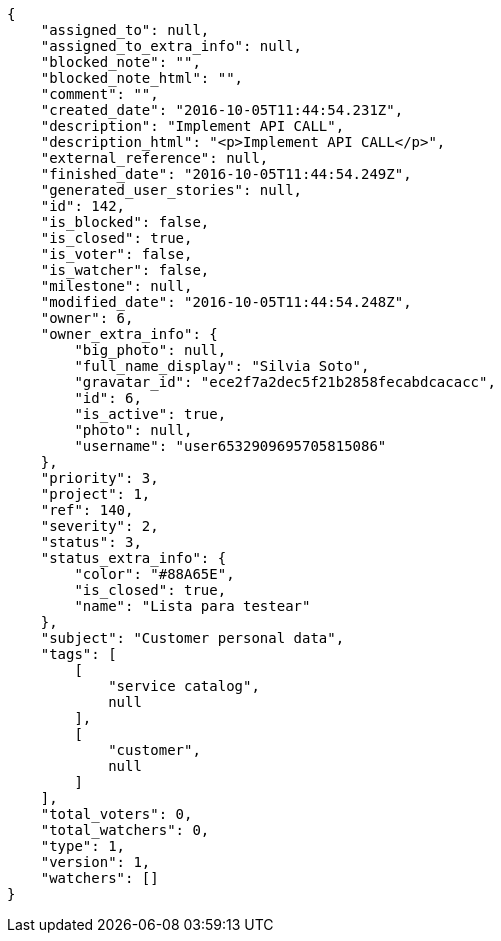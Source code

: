 [source,json]
----
{
    "assigned_to": null,
    "assigned_to_extra_info": null,
    "blocked_note": "",
    "blocked_note_html": "",
    "comment": "",
    "created_date": "2016-10-05T11:44:54.231Z",
    "description": "Implement API CALL",
    "description_html": "<p>Implement API CALL</p>",
    "external_reference": null,
    "finished_date": "2016-10-05T11:44:54.249Z",
    "generated_user_stories": null,
    "id": 142,
    "is_blocked": false,
    "is_closed": true,
    "is_voter": false,
    "is_watcher": false,
    "milestone": null,
    "modified_date": "2016-10-05T11:44:54.248Z",
    "owner": 6,
    "owner_extra_info": {
        "big_photo": null,
        "full_name_display": "Silvia Soto",
        "gravatar_id": "ece2f7a2dec5f21b2858fecabdcacacc",
        "id": 6,
        "is_active": true,
        "photo": null,
        "username": "user6532909695705815086"
    },
    "priority": 3,
    "project": 1,
    "ref": 140,
    "severity": 2,
    "status": 3,
    "status_extra_info": {
        "color": "#88A65E",
        "is_closed": true,
        "name": "Lista para testear"
    },
    "subject": "Customer personal data",
    "tags": [
        [
            "service catalog",
            null
        ],
        [
            "customer",
            null
        ]
    ],
    "total_voters": 0,
    "total_watchers": 0,
    "type": 1,
    "version": 1,
    "watchers": []
}
----
